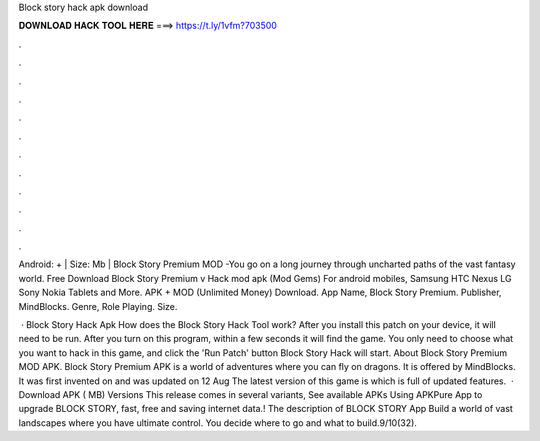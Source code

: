 Block story hack apk download



𝐃𝐎𝐖𝐍𝐋𝐎𝐀𝐃 𝐇𝐀𝐂𝐊 𝐓𝐎𝐎𝐋 𝐇𝐄𝐑𝐄 ===> https://t.ly/1vfm?703500



.



.



.



.



.



.



.



.



.



.



.



.

Android: + | Size: Mb | Block Story Premium MOD -You go on a long journey through uncharted paths of the vast fantasy world. Free Download Block Story Premium v Hack mod apk (Mod Gems) For android mobiles, Samsung HTC Nexus LG Sony Nokia Tablets and More. APK + MOD (Unlimited Money) Download. App Name, Block Story Premium. Publisher, MindBlocks. Genre, Role Playing. Size.

 · Block Story Hack Apk How does the Block Story Hack Tool work? After you install this patch on your device, it will need to be run. After you turn on this program, within a few seconds it will find the game. You only need to choose what you want to hack in this game, and click the 'Run Patch' button Block Story Hack will start. About Block Story Premium MOD APK. Block Story Premium APK is a world of adventures where you can fly on dragons. It is offered by MindBlocks. It was first invented on and was updated on 12 Aug The latest version of this game is which is full of updated features.  · Download APK ( MB) Versions This release comes in several variants, See available APKs Using APKPure App to upgrade BLOCK STORY, fast, free and saving internet data.! The description of BLOCK STORY App Build a world of vast landscapes where you have ultimate control. You decide where to go and what to build.9/10(32).
